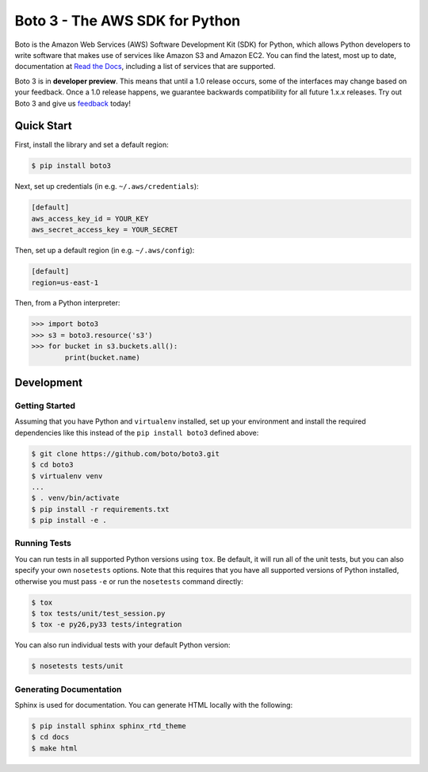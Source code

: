 ===============================
Boto 3 - The AWS SDK for Python
===============================

|Build Status| |Coverage| |Docs| |Version| |Python Versions|

Boto is the Amazon Web Services (AWS) Software Development Kit (SDK) for
Python, which allows Python developers to write software that makes use
of services like Amazon S3 and Amazon EC2. You can find the latest, most
up to date, documentation at `Read the Docs`_, including a list of
services that are supported.

Boto 3 is in **developer preview**.  This means that until a 1.0 release
occurs, some of the interfaces may change based on your feedback.
Once a 1.0 release happens, we guarantee backwards compatibility
for all future 1.x.x releases.  Try out Boto 3 and give us
`feedback <https://github.com/boto/boto3/issues>`__ today!

.. _boto: https://docs.pythonboto.org/
.. _`Read the Docs`: https://boto3.readthedocs.org/en/latest/
.. |Build Status| image:: http://img.shields.io/travis/boto/boto3/develop.svg?style=flat
    :target: https://travis-ci.org/boto/boto3
    :alt: Build Status
.. |Coverage| image:: http://img.shields.io/coveralls/boto/boto3/develop.svg?style=flat
    :target: https://coveralls.io/r/boto/boto3
    :alt: Code Coverage
.. |Docs| image:: https://readthedocs.org/projects/boto3/badge/?version=latest&style=flat
    :target: https://boto3.readthedocs.org/en/latest/
    :alt: Read the docs
.. |Downloads| image:: http://img.shields.io/pypi/dm/boto3.svg?style=flat
    :target: https://pypi.python.org/pypi/boto3/
    :alt: Downloads
.. |Version| image:: http://img.shields.io/pypi/v/boto3.svg?style=flat
    :target: https://pypi.python.org/pypi/boto3/
    :alt: Version
.. |Python Versions| image:: https://pypip.in/py_versions/boto3/badge.svg?style=flat
    :target: https://pypi.python.org/pypi/boto3/
    :alt: Python versions
.. |License| image:: http://img.shields.io/pypi/l/boto3.svg?style=flat
    :target: https://github.com/boto/boto3/blob/develop/LICENSE
    :alt: License

Quick Start
-----------
First, install the library and set a default region:

.. code-block:: sh

    $ pip install boto3

Next, set up credentials (in e.g. ``~/.aws/credentials``):

.. code-block:: ini

    [default]
    aws_access_key_id = YOUR_KEY
    aws_secret_access_key = YOUR_SECRET

Then, set up a default region (in e.g. ``~/.aws/config``):

.. code-block:: ini

    [default]
    region=us-east-1

Then, from a Python interpreter:

.. code-block:: python

    >>> import boto3
    >>> s3 = boto3.resource('s3')
    >>> for bucket in s3.buckets.all():
            print(bucket.name)

Development
-----------

Getting Started
~~~~~~~~~~~~~~~
Assuming that you have Python and ``virtualenv`` installed, set up your
environment and install the required dependencies like this instead of
the ``pip install boto3`` defined above:

.. code-block:: sh

    $ git clone https://github.com/boto/boto3.git
    $ cd boto3
    $ virtualenv venv
    ...
    $ . venv/bin/activate
    $ pip install -r requirements.txt
    $ pip install -e .

Running Tests
~~~~~~~~~~~~~
You can run tests in all supported Python versions using ``tox``. Be default,
it will run all of the unit tests, but you can also specify your own
``nosetests`` options. Note that this requires that you have all supported
versions of Python installed, otherwise you must pass ``-e`` or run the
``nosetests`` command directly:

.. code-block:: sh

    $ tox
    $ tox tests/unit/test_session.py
    $ tox -e py26,py33 tests/integration

You can also run individual tests with your default Python version:

.. code-block:: sh

    $ nosetests tests/unit

Generating Documentation
~~~~~~~~~~~~~~~~~~~~~~~~
Sphinx is used for documentation. You can generate HTML locally with the
following:

.. code-block:: sh

    $ pip install sphinx sphinx_rtd_theme
    $ cd docs
    $ make html


